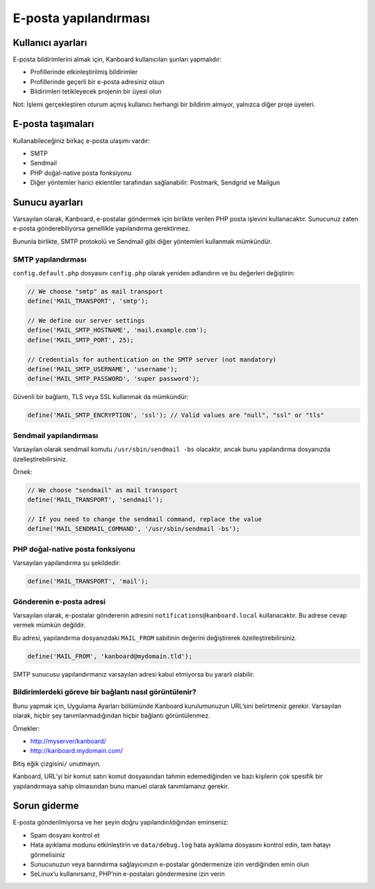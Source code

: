 E-posta yapılandırması
======================

Kullanıcı ayarları
------------------

E-posta bildirimlerini almak için, Kanboard kullanıcıları şunları
yapmalıdır:

-  Profillerinde etkinleştirilmiş bildirimler
-  Profillerinde geçerli bir e-posta adresiniz olsun
-  Bildirimleri tetikleyecek projenin bir üyesi olun

Not: İşlemi gerçekleştiren oturum açmış kullanıcı herhangi bir bildirim
almıyor, yalnızca diğer proje üyeleri.

E-posta taşımaları
------------------

Kullanabileceğiniz birkaç e-posta ulaşımı vardır:

-  SMTP
-  Sendmail
-  PHP doğal-native posta fonksiyonu
-  Diğer yöntemler harici eklentiler tarafından sağlanabilir: Postmark,
   Sendgrid ve Mailgun

Sunucu ayarları
---------------

Varsayılan olarak, Kanboard, e-postalar göndermek için birlikte verilen
PHP posta işlevini kullanacaktır. Sunucunuz zaten e-posta
gönderebiliyorsa genellikle yapılandırma gerektirmez.

Bununla birlikte, SMTP protokolü ve Sendmail gibi diğer yöntemleri
kullanmak mümkündür.

SMTP yapılandırması
~~~~~~~~~~~~~~~~~~~

``config.default.php`` dosyasını ``config.php`` olarak yeniden
adlandırın ve bu değerleri değiştirin:

.. code:: php

    // We choose "smtp" as mail transport
    define('MAIL_TRANSPORT', 'smtp');

    // We define our server settings
    define('MAIL_SMTP_HOSTNAME', 'mail.example.com');
    define('MAIL_SMTP_PORT', 25);

    // Credentials for authentication on the SMTP server (not mandatory)
    define('MAIL_SMTP_USERNAME', 'username');
    define('MAIL_SMTP_PASSWORD', 'super password');

Güvenli bir bağlantı, TLS veya SSL kullanmak da mümkündür:

.. code:: php

    define('MAIL_SMTP_ENCRYPTION', 'ssl'); // Valid values are "null", "ssl" or "tls"

Sendmail yapılandırması
~~~~~~~~~~~~~~~~~~~~~~~

Varsayılan olarak sendmail komutu ``/usr/sbin/sendmail -bs`` olacaktır,
ancak bunu yapılandırma dosyanızda özelleştirebilirsiniz.

Örnek:

.. code:: php

    // We choose "sendmail" as mail transport
    define('MAIL_TRANSPORT', 'sendmail');

    // If you need to change the sendmail command, replace the value
    define('MAIL_SENDMAIL_COMMAND', '/usr/sbin/sendmail -bs');

PHP doğal-native posta fonksiyonu
~~~~~~~~~~~~~~~~~~~~~~~~~~~~~~~~~

Varsayılan yapılandırma şu şekildedir:

.. code:: php

    define('MAIL_TRANSPORT', 'mail');

Gönderenin e-posta adresi
~~~~~~~~~~~~~~~~~~~~~~~~~

Varsayılan olarak, e-postalar gönderenin adresini
``notifications@kanboard.local`` kullanacaktır. Bu adrese cevap vermek
mümkün değildir.

Bu adresi, yapılandırma dosyanızdaki ``MAIL_FROM`` sabitinin değerini
değiştirerek özelleştirebilirsiniz.

.. code:: php

    define('MAIL_FROM', 'kanboard@mydomain.tld');

SMTP sunucusu yapılandırmanız varsayılan adresi kabul etmiyorsa bu
yararlı olabilir.

Bildirimlerdeki göreve bir bağlantı nasıl görüntülenir?
~~~~~~~~~~~~~~~~~~~~~~~~~~~~~~~~~~~~~~~~~~~~~~~~~~~~~~~

Bunu yapmak için, Uygulama Ayarları bölümünde Kanboard
kurulumunuzun URL’sini belirtmeniz gerekir. Varsayılan olarak, hiçbir
şey tanımlanmadığından hiçbir bağlantı görüntülenmez.

Örnekler:

-  http://myserver/kanboard/
-  http://kanboard.mydomain.com/

Bitiş eğik çizgisini\ ``/`` unutmayın.

Kanboard, URL’yi bir komut satırı komut dosyasından tahmin edemediğinden
ve bazı kişilerin çok spesifik bir yapılandırmaya sahip olmasından bunu
manuel olarak tanımlamanız gerekir.

Sorun giderme
-------------

E-posta gönderilmiyorsa ve her şeyin doğru yapılandırıldığından
eminseniz:

-  Spam dosyanı kontrol et
-  Hata ayıklama modunu etkinleştirin ve ``data/debug.log`` hata
   ayıklama dosyasını kontrol edin, tam hatayı görmelisiniz
-  Sunucunuzun veya barındırma sağlayıcınızın e-postalar göndermenize
   izin verdiğinden emin olun
-  SeLinux’u kullanırsanız, PHP’nin e-postaları göndermesine izin verin
